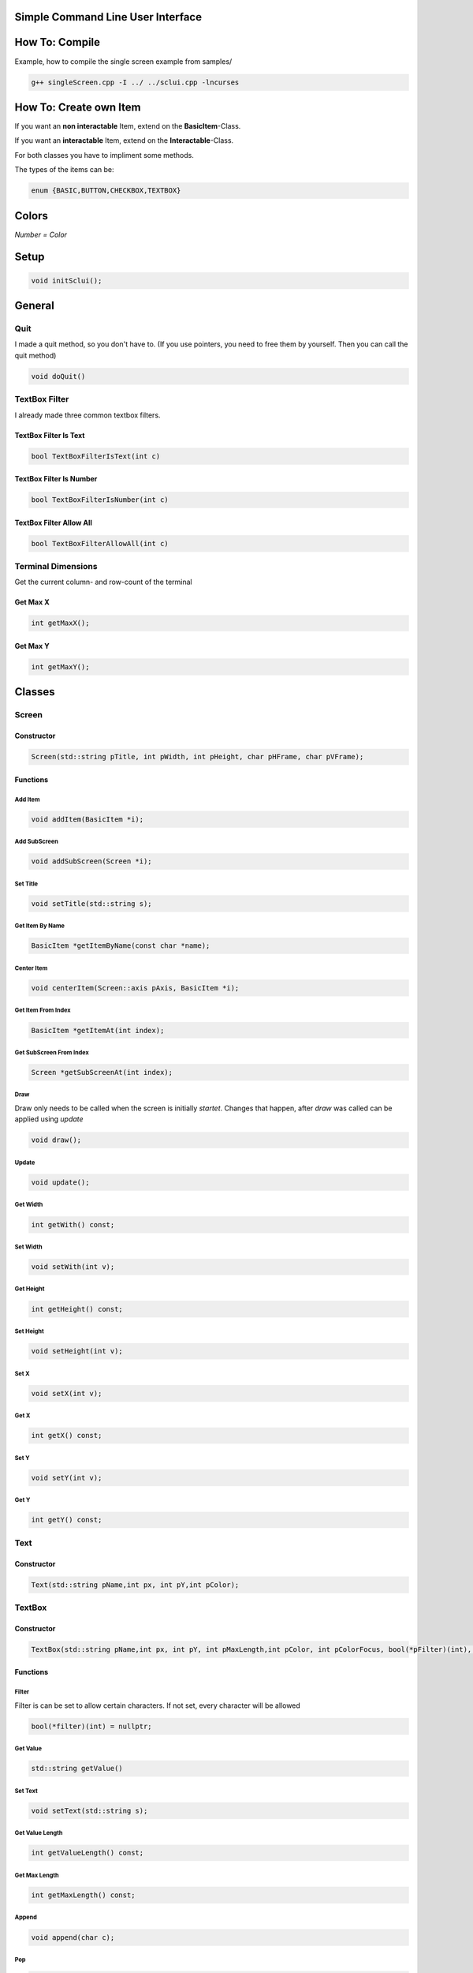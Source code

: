 Simple Command Line User Interface
===================================

How To: Compile
===============

Example, how to compile the single screen example from samples/

.. code-block:: CPP
    
    g++ singleScreen.cpp -I ../ ../sclui.cpp -lncurses

How To: Create own Item
=======================
If you want an **non interactable** Item, extend on the **BasicItem**-Class.

If you want an **interactable** Item, extend on the **Interactable**-Class.

For both classes you have to impliment some methods. 

The types of the items can be:

.. code-block:: CPP

    enum {BASIC,BUTTON,CHECKBOX,TEXTBOX}

Colors
=====
.. image:: https://camo.githubusercontent.com/c38a8df34b8e14930fbabcd61bbc8cb30b7dcaddab54b99a3b5b065cf8856411/68747470733a2f2f692e696d6775722e636f6d2f436c38337438342e706e67
*Number = Color*

Setup
====
.. code-block:: CPP

    void initSclui();

General
=======

Quit
-----
I made a quit method, so you don't have to. (If you use pointers, you need to free them by yourself. Then you can call the quit method)

.. code-block:: CPP
    
    void doQuit()
  

TextBox Filter
---------------
I already made three common textbox filters.

TextBox Filter Is Text
^^^^^^^^^^^^^^^^^^^^
.. code-block:: CPP

    bool TextBoxFilterIsText(int c)
    
TextBox Filter Is Number
^^^^^^^^^^^^^^^^^^^^^^
.. code-block:: CPP
    
    bool TextBoxFilterIsNumber(int c)
    
TextBox Filter Allow All
^^^^^^^^^^^^^^^^^^^^^^^^
.. code-block:: CPP

    bool TextBoxFilterAllowAll(int c)

Terminal Dimensions
-------------------
Get the current column- and row-count of the terminal

Get Max X
^^^^^^^^^^ 
.. code-block:: CPP

    int getMaxX();

Get Max Y
^^^^^^^^^^
.. code-block:: CPP

    int getMaxY();

Classes
=====

Screen
------

Constructor
^^^^^^

.. code-block:: CPP
    
    Screen(std::string pTitle, int pWidth, int pHeight, char pHFrame, char pVFrame);

Functions
^^^^^^

Add Item
"""""
.. code-block:: CPP
    
    void addItem(BasicItem *i);
    
Add SubScreen
"""""
.. code-block:: CPP

    void addSubScreen(Screen *i);


Set Title
"""""""""
.. code-block:: CPP

    void setTitle(std::string s);

Get Item By Name
""""""""""""""""
.. code-block:: CPP
    
    BasicItem *getItemByName(const char *name);

Center Item
"""""""""""
.. code-block:: CPP

    void centerItem(Screen::axis pAxis, BasicItem *i);
Get Item From Index
"""""""""""""""""""
.. code-block:: CPP

    BasicItem *getItemAt(int index);
Get SubScreen From Index
""""""""""""""""""""""""
.. code-block:: CPP

    Screen *getSubScreenAt(int index);
Draw
""""
Draw only needs to be called when the screen is initially *startet*. Changes that happen, after *draw* was called can be applied using *update*

.. code-block:: CPP

     void draw();
Update
""""""
.. code-block:: CPP

    void update();
Get Width
"""""""""
.. code-block:: CPP

    int getWith() const;
Set Width
"""""""""
.. code-block:: CPP

      void setWith(int v);
Get Height
""""""""""
.. code-block:: CPP

    int getHeight() const;
Set Height
""""""""""
.. code-block:: CPP

    void setHeight(int v);
Set X
"""""
.. code-block:: CPP

    void setX(int v);
Get X
"""""
.. code-block:: CPP

    int getX() const;
Set Y
"""""
.. code-block:: CPP
    
    void setY(int v);
Get Y
"""""
.. code-block:: CPP

     int getY() const;


Text
----

Constructor
^^^^^^^^^^^^
.. code-block:: CPP

    Text(std::string pName,int px, int pY,int pColor);

TextBox
------

Constructor
^^^^^^^^^^^
.. code-block:: CPP
    
    TextBox(std::string pName,int px, int pY, int pMaxLength,int pColor, int pColorFocus, bool(*pFilter)(int), char pSplitter);
    
Functions
^^^^^^^^^
Filter
""""""
Filter is can be set to allow certain characters. If not set, every character will be allowed

.. code-block:: CPP

    bool(*filter)(int) = nullptr;

Get Value
"""""""""
.. code-block:: CPP

    std::string getValue()
Set Text
"""""""""
.. code-block:: CPP

    void setText(std::string s);
Get Value Length
"""""""""""""""""
.. code-block:: CPP

    int getValueLength() const;
Get Max Length
"""""""""""""""
.. code-block:: CPP
    
    int getMaxLength() const;
Append
""""""
.. code-block:: CPP

    void append(char c);
Pop
"""
.. code-block:: CPP

    void pop();
    
Default Key Press Event
"""""""""""""""""""""""
It is the default event, that is called when no event is registered. It is public so it can be used in custom press events to avoid code duplication!

.. code-block:: CPP

    void defaultKeyPressEvent(int c);

Events
^^^^^^^

On Key Press
""""""""""""
.. code-block:: CPP

    void(*onKeyPress)(int) = nullptr;

CheckBox
--------
Constructor
^^^^^^^^^^^
.. code-block:: CPP

    CheckBox(std::string pName,int px, int pY,int pColor, int pColorFocus, bool defaultValue);

Functions
^^^^^^^^^^

Get Value
""""""""""
.. code-block:: CPP

    bool getValue();
    
Set Value
"""""""""
.. code-block:: CPP

    void setValue(bool v);
    
Events
^^^^^^^

On CheckBox Change
""""""""""""""""""
.. code-block:: CPP

    void(*onCheckBoxChange)() 
Button
------




Constructor
^^^^^^^^^^^^ 
.. code-block:: CPP

    Button(std::string pName,int px, int pY,int pColor, int pColorFocus);

Events
^^^^^^
On Button press
""""""""""""""""
.. code-block:: CPP

    void(*onButtonPress)() = nullptr;
